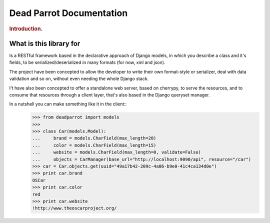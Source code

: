 .. _index:

=========================
Dead Parrot Documentation
=========================

.. rubric:: Introduction.

What is this library for
========================

Is a RESTful framework based in the declarative approach of Django
models, in which you describe a class and it's fields, to be
serialized/deserialized in many formats (for now, xml and json).

The project have been concepted to allow the developer to write their
own format-style or serializer, deal with data validation and so on,
without even needing the whole Django stack.

I't have also been concepted to offer a standalone web server, based on cherrypy, to serve the resources,
and to consume that resources through a client layer, that's also based in the Django queryset manager.

In a nutshell you can make something like it in the client::
   >>> from deadparrot import models
   >>>
   >>> class Car(models.Model):
   ...     brand = models.CharField(max_length=20)
   ...     color = models.CharField(max_length=15)
   ...     website = models.CharField(max_length=0, validate=False)
   ...     objects = CarManager(base_url="http://localhost:9090/api", resource="/car")
   >>> car = Car.objects.get(uuid="49a17b42-209c-4a86-b9e0-41c4ca134d0e")
   >>> print car.brand
   OSCar
   >>> print car.color
   red
   >>> print car.website
   !http://www.theoscarproject.org/
